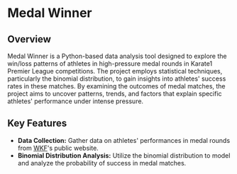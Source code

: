* Medal Winner

** Overview

Medal Winner is a Python-based data analysis tool designed to explore the win/loss patterns of athletes in high-pressure medal rounds in Karate1 Premier League competitions. The project employs statistical techniques, particularly the binomial distribution, to gain insights into athletes' success rates in these matches. By examining the outcomes of medal matches, the project aims to uncover patterns, trends, and factors that explain specific athletes' performance under intense pressure.

** Key Features

- **Data Collection:** Gather data on athletes' performances in medal rounds from [[https://www.wkf.net/][WKF]]'s public website.
- **Binomial Distribution Analysis:** Utilize the binomial distribution to model and analyze the probability of success in medal matches.
